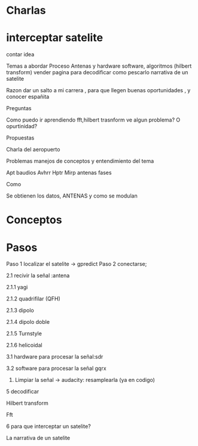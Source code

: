 * Charlas
* interceptar satelite

contar idea


Temas a abordar
Proceso
Antenas y hardware
software, algoritmos (hilbert transform) vender pagina para decodificar
como pescarlo
narrativa de un satelite

Razon
dar un salto a mi carrera , para que llegen buenas oportunidades , y conocer españita

Preguntas

Como puedo ir aprendiendo fft,hilbert trasnform
ve algun problema? O opurtinidad?


Propuestas

Charla del aeropuerto

Problemas
manejos de conceptos y entendimiento del tema

Apt 
baudios
Avhrr
Hptr
Mirp
antenas
fases

Como

Se obtienen los datos, ANTENAS  y como se modulan



* Conceptos
* Pasos

Paso 1 localizar el satelite -> gpredict
Paso 2 conectarse;

2.1 recivir la señal :antena

2.1.1 yagi

2.1.2 quadrifilar (QFH)

2.1.3 dipolo 

2.1.4 dipolo doble

2.1.5 Turnstyle

2.1.6 helicoidal

3.1 hardware para procesar la señal:sdr

3.2 software para procesar la señal gqrx


4. Limpiar la señal -> audacity: resamplearla (ya en codigo)

5 decodificar

Hilbert transform

Fft

6 para que interceptar un satelite?

La narrativa de un satelite


